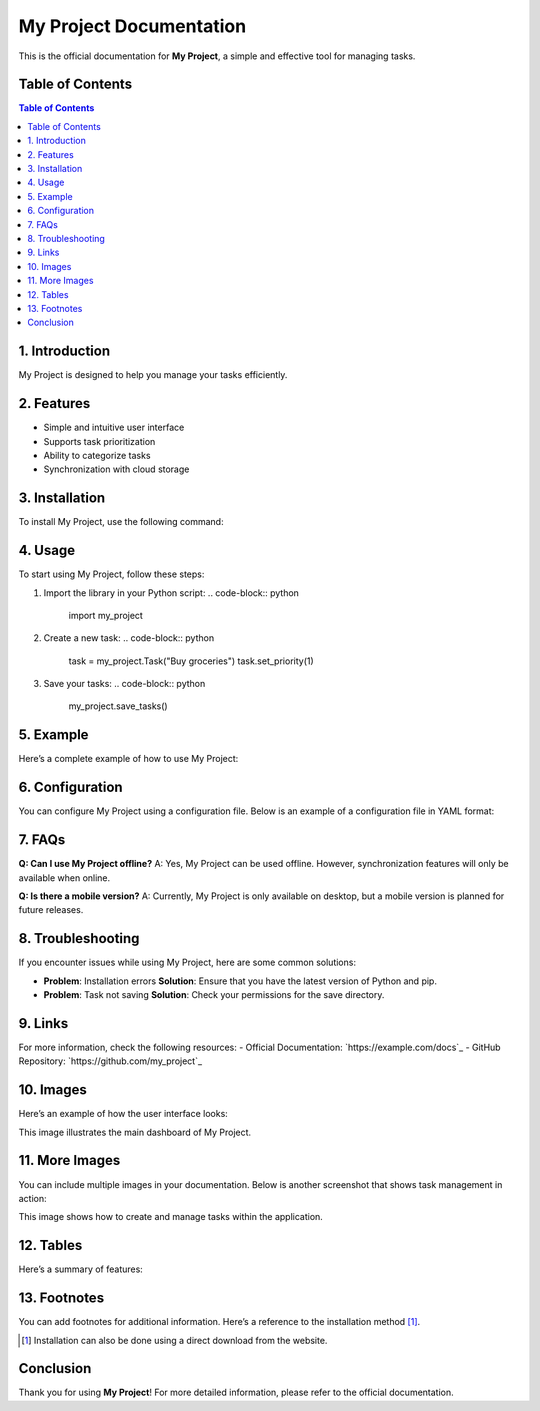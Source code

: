 My Project Documentation
========================

This is the official documentation for **My Project**, a simple and effective tool for managing tasks.

Table of Contents
-----------------
.. contents:: Table of Contents
   :depth: 2

1. Introduction
---------------
My Project is designed to help you manage your tasks efficiently. 

2. Features
-----------
- Simple and intuitive user interface
- Supports task prioritization
- Ability to categorize tasks
- Synchronization with cloud storage

3. Installation
---------------
To install My Project, use the following command:

.. code-block:: bash
   pip install my_project

4. Usage
--------
To start using My Project, follow these steps:

1. Import the library in your Python script:
   .. code-block:: python
      import my_project

2. Create a new task:
   .. code-block:: python
      task = my_project.Task("Buy groceries")
      task.set_priority(1)

3. Save your tasks:
   .. code-block:: python
      my_project.save_tasks()

5. Example
----------
Here’s a complete example of how to use My Project:

.. code-block:: python
   # Import the library
   import my_project

   # Create a new task
   task = my_project.Task("Complete the report")
   task.set_priority(2)
   
   # Add a category
   task.add_category("Work")
   
   # Save the task
   my_project.save_tasks()

6. Configuration
----------------
You can configure My Project using a configuration file. Below is an example of a configuration file in YAML format:

.. code-block:: yaml
   # config.yaml
   task_management:
     default_priority: 3
     cloud_sync: true

7. FAQs
-------
**Q: Can I use My Project offline?**  
A: Yes, My Project can be used offline. However, synchronization features will only be available when online.

**Q: Is there a mobile version?**  
A: Currently, My Project is only available on desktop, but a mobile version is planned for future releases.

8. Troubleshooting
------------------
If you encounter issues while using My Project, here are some common solutions:

- **Problem**: Installation errors  
  **Solution**: Ensure that you have the latest version of Python and pip.

- **Problem**: Task not saving  
  **Solution**: Check your permissions for the save directory.

9. Links
--------
For more information, check the following resources:
- Official Documentation: `https://example.com/docs`_
- GitHub Repository: `https://github.com/my_project`_

10. Images
----------
Here’s an example of how the user interface looks:

.. image:: images/ui_screenshot.png
   :alt: User Interface Screenshot
   :width: 600px
   :align: center

This image illustrates the main dashboard of My Project.

11. More Images
----------------
You can include multiple images in your documentation. Below is another screenshot that shows task management in action:

.. image:: images/task_management_screenshot.png
   :alt: Task Management Screenshot
   :width: 600px
   :align: center

This image shows how to create and manage tasks within the application.

12. Tables
----------
Here’s a summary of features:

.. table:: Features Summary
   :widths: auto
   :header-rows: 1

   | Feature                   | Description                                      |
   |---------------------------|--------------------------------------------------|
   | Simple Interface          | Easy to navigate and use.                        |
   | Task Prioritization       | Set priority levels for tasks.                   |
   | Cloud Synchronization      | Sync tasks with your cloud account.              |

13. Footnotes
-------------
You can add footnotes for additional information. Here’s a reference to the installation method [#install]_.

.. [#install] Installation can also be done using a direct download from the website.

Conclusion
----------
Thank you for using **My Project**! For more detailed information, please refer to the official documentation.
